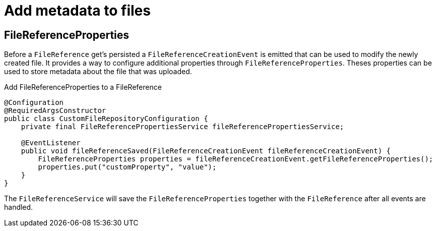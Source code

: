 = Add metadata to files

[[file-reference-properties]]
== FileReferenceProperties
Before a `FileReference` get's persisted a `FileReferenceCreationEvent` is emitted that can be used to modify the newly created
file. It provides a way to configure additional properties through `FileReferenceProperties`. Theses properties can be used to store
metadata about the file that was uploaded.

.Add FileReferenceProperties to a FileReference
[source,java,indent=0]
[subs="verbatim,quotes,attributes"]
----
@Configuration
@RequiredArgsConstructor
public class CustomFileRepositoryConfiguration {
    private final FileReferencePropertiesService fileReferencePropertiesService;

    @EventListener
    public void fileReferenceSaved(FileReferenceCreationEvent fileReferenceCreationEvent) {
        FileReferenceProperties properties = fileReferenceCreationEvent.getFileReferenceProperties();
        properties.put("customProperty", "value");
    }
}
----

The `FileReferenceService` will save the `FileReferenceProperties` together with the `FileReference` after
all events are handled.
